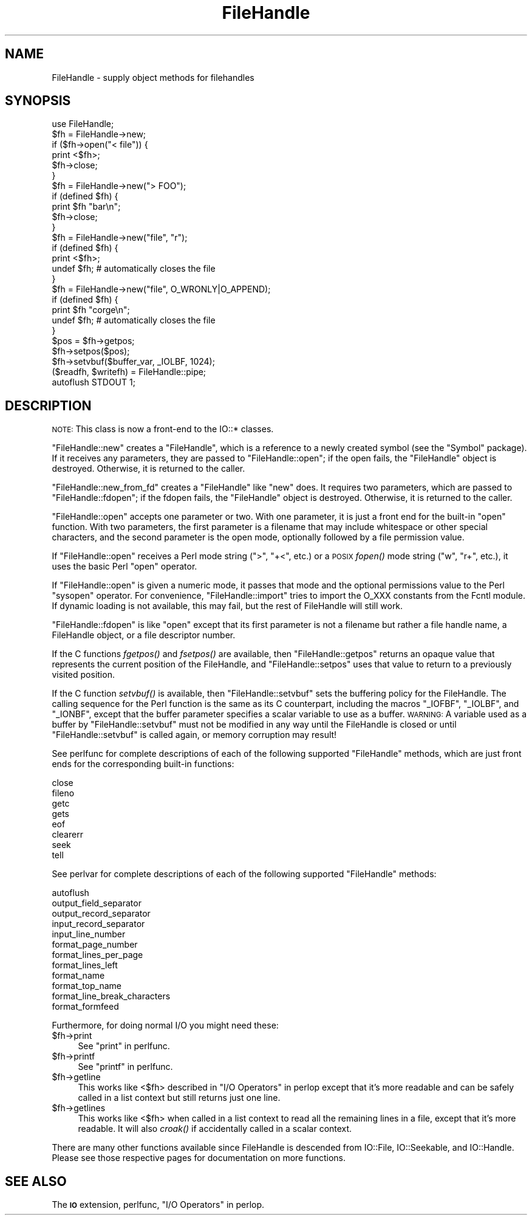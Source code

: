 .\" Automatically generated by Pod::Man 2.25 (Pod::Simple 3.20)
.\"
.\" Standard preamble:
.\" ========================================================================
.de Sp \" Vertical space (when we can't use .PP)
.if t .sp .5v
.if n .sp
..
.de Vb \" Begin verbatim text
.ft CW
.nf
.ne \\$1
..
.de Ve \" End verbatim text
.ft R
.fi
..
.\" Set up some character translations and predefined strings.  \*(-- will
.\" give an unbreakable dash, \*(PI will give pi, \*(L" will give a left
.\" double quote, and \*(R" will give a right double quote.  \*(C+ will
.\" give a nicer C++.  Capital omega is used to do unbreakable dashes and
.\" therefore won't be available.  \*(C` and \*(C' expand to `' in nroff,
.\" nothing in troff, for use with C<>.
.tr \(*W-
.ds C+ C\v'-.1v'\h'-1p'\s-2+\h'-1p'+\s0\v'.1v'\h'-1p'
.ie n \{\
.    ds -- \(*W-
.    ds PI pi
.    if (\n(.H=4u)&(1m=24u) .ds -- \(*W\h'-12u'\(*W\h'-12u'-\" diablo 10 pitch
.    if (\n(.H=4u)&(1m=20u) .ds -- \(*W\h'-12u'\(*W\h'-8u'-\"  diablo 12 pitch
.    ds L" ""
.    ds R" ""
.    ds C` ""
.    ds C' ""
'br\}
.el\{\
.    ds -- \|\(em\|
.    ds PI \(*p
.    ds L" ``
.    ds R" ''
'br\}
.\"
.\" Escape single quotes in literal strings from groff's Unicode transform.
.ie \n(.g .ds Aq \(aq
.el       .ds Aq '
.\"
.\" If the F register is turned on, we'll generate index entries on stderr for
.\" titles (.TH), headers (.SH), subsections (.SS), items (.Ip), and index
.\" entries marked with X<> in POD.  Of course, you'll have to process the
.\" output yourself in some meaningful fashion.
.ie \nF \{\
.    de IX
.    tm Index:\\$1\t\\n%\t"\\$2"
..
.    nr % 0
.    rr F
.\}
.el \{\
.    de IX
..
.\}
.\"
.\" Accent mark definitions (@(#)ms.acc 1.5 88/02/08 SMI; from UCB 4.2).
.\" Fear.  Run.  Save yourself.  No user-serviceable parts.
.    \" fudge factors for nroff and troff
.if n \{\
.    ds #H 0
.    ds #V .8m
.    ds #F .3m
.    ds #[ \f1
.    ds #] \fP
.\}
.if t \{\
.    ds #H ((1u-(\\\\n(.fu%2u))*.13m)
.    ds #V .6m
.    ds #F 0
.    ds #[ \&
.    ds #] \&
.\}
.    \" simple accents for nroff and troff
.if n \{\
.    ds ' \&
.    ds ` \&
.    ds ^ \&
.    ds , \&
.    ds ~ ~
.    ds /
.\}
.if t \{\
.    ds ' \\k:\h'-(\\n(.wu*8/10-\*(#H)'\'\h"|\\n:u"
.    ds ` \\k:\h'-(\\n(.wu*8/10-\*(#H)'\`\h'|\\n:u'
.    ds ^ \\k:\h'-(\\n(.wu*10/11-\*(#H)'^\h'|\\n:u'
.    ds , \\k:\h'-(\\n(.wu*8/10)',\h'|\\n:u'
.    ds ~ \\k:\h'-(\\n(.wu-\*(#H-.1m)'~\h'|\\n:u'
.    ds / \\k:\h'-(\\n(.wu*8/10-\*(#H)'\z\(sl\h'|\\n:u'
.\}
.    \" troff and (daisy-wheel) nroff accents
.ds : \\k:\h'-(\\n(.wu*8/10-\*(#H+.1m+\*(#F)'\v'-\*(#V'\z.\h'.2m+\*(#F'.\h'|\\n:u'\v'\*(#V'
.ds 8 \h'\*(#H'\(*b\h'-\*(#H'
.ds o \\k:\h'-(\\n(.wu+\w'\(de'u-\*(#H)/2u'\v'-.3n'\*(#[\z\(de\v'.3n'\h'|\\n:u'\*(#]
.ds d- \h'\*(#H'\(pd\h'-\w'~'u'\v'-.25m'\f2\(hy\fP\v'.25m'\h'-\*(#H'
.ds D- D\\k:\h'-\w'D'u'\v'-.11m'\z\(hy\v'.11m'\h'|\\n:u'
.ds th \*(#[\v'.3m'\s+1I\s-1\v'-.3m'\h'-(\w'I'u*2/3)'\s-1o\s+1\*(#]
.ds Th \*(#[\s+2I\s-2\h'-\w'I'u*3/5'\v'-.3m'o\v'.3m'\*(#]
.ds ae a\h'-(\w'a'u*4/10)'e
.ds Ae A\h'-(\w'A'u*4/10)'E
.    \" corrections for vroff
.if v .ds ~ \\k:\h'-(\\n(.wu*9/10-\*(#H)'\s-2\u~\d\s+2\h'|\\n:u'
.if v .ds ^ \\k:\h'-(\\n(.wu*10/11-\*(#H)'\v'-.4m'^\v'.4m'\h'|\\n:u'
.    \" for low resolution devices (crt and lpr)
.if \n(.H>23 .if \n(.V>19 \
\{\
.    ds : e
.    ds 8 ss
.    ds o a
.    ds d- d\h'-1'\(ga
.    ds D- D\h'-1'\(hy
.    ds th \o'bp'
.    ds Th \o'LP'
.    ds ae ae
.    ds Ae AE
.\}
.rm #[ #] #H #V #F C
.\" ========================================================================
.\"
.IX Title "FileHandle 3"
.TH FileHandle 3 "2010-02-09" "perl v5.16.3" "Perl Programmers Reference Guide"
.\" For nroff, turn off justification.  Always turn off hyphenation; it makes
.\" way too many mistakes in technical documents.
.if n .ad l
.nh
.SH "NAME"
FileHandle \- supply object methods for filehandles
.SH "SYNOPSIS"
.IX Header "SYNOPSIS"
.Vb 1
\&    use FileHandle;
\&
\&    $fh = FileHandle\->new;
\&    if ($fh\->open("< file")) {
\&        print <$fh>;
\&        $fh\->close;
\&    }
\&
\&    $fh = FileHandle\->new("> FOO");
\&    if (defined $fh) {
\&        print $fh "bar\en";
\&        $fh\->close;
\&    }
\&
\&    $fh = FileHandle\->new("file", "r");
\&    if (defined $fh) {
\&        print <$fh>;
\&        undef $fh;       # automatically closes the file
\&    }
\&
\&    $fh = FileHandle\->new("file", O_WRONLY|O_APPEND);
\&    if (defined $fh) {
\&        print $fh "corge\en";
\&        undef $fh;       # automatically closes the file
\&    }
\&
\&    $pos = $fh\->getpos;
\&    $fh\->setpos($pos);
\&
\&    $fh\->setvbuf($buffer_var, _IOLBF, 1024);
\&
\&    ($readfh, $writefh) = FileHandle::pipe;
\&
\&    autoflush STDOUT 1;
.Ve
.SH "DESCRIPTION"
.IX Header "DESCRIPTION"
\&\s-1NOTE:\s0 This class is now a front-end to the IO::* classes.
.PP
\&\f(CW\*(C`FileHandle::new\*(C'\fR creates a \f(CW\*(C`FileHandle\*(C'\fR, which is a reference to a
newly created symbol (see the \f(CW\*(C`Symbol\*(C'\fR package).  If it receives any
parameters, they are passed to \f(CW\*(C`FileHandle::open\*(C'\fR; if the open fails,
the \f(CW\*(C`FileHandle\*(C'\fR object is destroyed.  Otherwise, it is returned to
the caller.
.PP
\&\f(CW\*(C`FileHandle::new_from_fd\*(C'\fR creates a \f(CW\*(C`FileHandle\*(C'\fR like \f(CW\*(C`new\*(C'\fR does.
It requires two parameters, which are passed to \f(CW\*(C`FileHandle::fdopen\*(C'\fR;
if the fdopen fails, the \f(CW\*(C`FileHandle\*(C'\fR object is destroyed.
Otherwise, it is returned to the caller.
.PP
\&\f(CW\*(C`FileHandle::open\*(C'\fR accepts one parameter or two.  With one parameter,
it is just a front end for the built-in \f(CW\*(C`open\*(C'\fR function.  With two
parameters, the first parameter is a filename that may include
whitespace or other special characters, and the second parameter is
the open mode, optionally followed by a file permission value.
.PP
If \f(CW\*(C`FileHandle::open\*(C'\fR receives a Perl mode string (\*(L">\*(R", \*(L"+<\*(R", etc.)
or a \s-1POSIX\s0 \fIfopen()\fR mode string (\*(L"w\*(R", \*(L"r+\*(R", etc.), it uses the basic
Perl \f(CW\*(C`open\*(C'\fR operator.
.PP
If \f(CW\*(C`FileHandle::open\*(C'\fR is given a numeric mode, it passes that mode
and the optional permissions value to the Perl \f(CW\*(C`sysopen\*(C'\fR operator.
For convenience, \f(CW\*(C`FileHandle::import\*(C'\fR tries to import the O_XXX
constants from the Fcntl module.  If dynamic loading is not available,
this may fail, but the rest of FileHandle will still work.
.PP
\&\f(CW\*(C`FileHandle::fdopen\*(C'\fR is like \f(CW\*(C`open\*(C'\fR except that its first parameter
is not a filename but rather a file handle name, a FileHandle object,
or a file descriptor number.
.PP
If the C functions \fIfgetpos()\fR and \fIfsetpos()\fR are available, then
\&\f(CW\*(C`FileHandle::getpos\*(C'\fR returns an opaque value that represents the
current position of the FileHandle, and \f(CW\*(C`FileHandle::setpos\*(C'\fR uses
that value to return to a previously visited position.
.PP
If the C function \fIsetvbuf()\fR is available, then \f(CW\*(C`FileHandle::setvbuf\*(C'\fR
sets the buffering policy for the FileHandle.  The calling sequence
for the Perl function is the same as its C counterpart, including the
macros \f(CW\*(C`_IOFBF\*(C'\fR, \f(CW\*(C`_IOLBF\*(C'\fR, and \f(CW\*(C`_IONBF\*(C'\fR, except that the buffer
parameter specifies a scalar variable to use as a buffer.  \s-1WARNING:\s0 A
variable used as a buffer by \f(CW\*(C`FileHandle::setvbuf\*(C'\fR must not be
modified in any way until the FileHandle is closed or until
\&\f(CW\*(C`FileHandle::setvbuf\*(C'\fR is called again, or memory corruption may
result!
.PP
See perlfunc for complete descriptions of each of the following
supported \f(CW\*(C`FileHandle\*(C'\fR methods, which are just front ends for the
corresponding built-in functions:
.PP
.Vb 8
\&    close
\&    fileno
\&    getc
\&    gets
\&    eof
\&    clearerr
\&    seek
\&    tell
.Ve
.PP
See perlvar for complete descriptions of each of the following
supported \f(CW\*(C`FileHandle\*(C'\fR methods:
.PP
.Vb 12
\&    autoflush
\&    output_field_separator
\&    output_record_separator
\&    input_record_separator
\&    input_line_number
\&    format_page_number
\&    format_lines_per_page
\&    format_lines_left
\&    format_name
\&    format_top_name
\&    format_line_break_characters
\&    format_formfeed
.Ve
.PP
Furthermore, for doing normal I/O you might need these:
.ie n .IP "$fh\->print" 4
.el .IP "\f(CW$fh\fR\->print" 4
.IX Item "$fh->print"
See \*(L"print\*(R" in perlfunc.
.ie n .IP "$fh\->printf" 4
.el .IP "\f(CW$fh\fR\->printf" 4
.IX Item "$fh->printf"
See \*(L"printf\*(R" in perlfunc.
.ie n .IP "$fh\->getline" 4
.el .IP "\f(CW$fh\fR\->getline" 4
.IX Item "$fh->getline"
This works like <$fh> described in \*(L"I/O Operators\*(R" in perlop
except that it's more readable and can be safely called in a
list context but still returns just one line.
.ie n .IP "$fh\->getlines" 4
.el .IP "\f(CW$fh\fR\->getlines" 4
.IX Item "$fh->getlines"
This works like <$fh> when called in a list context to
read all the remaining lines in a file, except that it's more readable.
It will also \fIcroak()\fR if accidentally called in a scalar context.
.PP
There are many other functions available since FileHandle is descended
from IO::File, IO::Seekable, and IO::Handle.  Please see those
respective pages for documentation on more functions.
.SH "SEE ALSO"
.IX Header "SEE ALSO"
The \fB\s-1IO\s0\fR extension,
perlfunc, 
\&\*(L"I/O Operators\*(R" in perlop.
